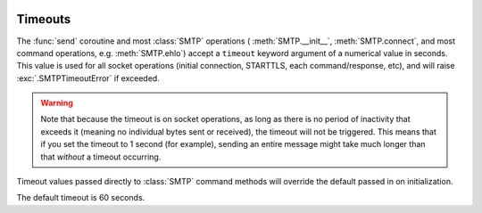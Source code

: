  .. py:currentmodule:: aiosmtplib

Timeouts
========

The :func:`send` coroutine and most :class:`SMTP` operations (
:meth:`SMTP.__init__`, :meth:`SMTP.connect`, and most command operations, e.g.
:meth:`SMTP.ehlo`) accept a ``timeout`` keyword argument of a numerical value
in seconds. This value is used for all socket operations (initial connection,
STARTTLS, each command/response, etc), and will raise :exc:`.SMTPTimeoutError`
if exceeded.

.. warning:: Note that because the timeout is on socket operations, as long as
    there is no period of inactivity that exceeds it (meaning no individual bytes
    sent or received), the timeout will not be triggered. This means that if you
    set the timeout to 1 second (for example), sending an entire message might
    take much longer than that *without* a timeout occurring.

Timeout values passed directly to :class:`SMTP` command methods will override
the default passed in on initialization.

The default timeout is 60 seconds.
